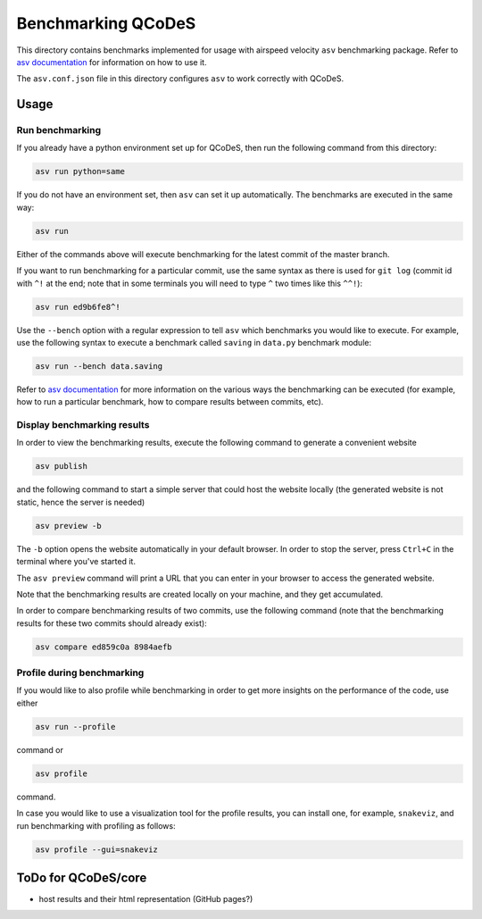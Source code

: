 Benchmarking QCoDeS
===================

This directory contains benchmarks implemented for usage with airspeed
velocity ``asv`` benchmarking package. Refer to `asv documentation`_ for
information on how to use it.

.. _asv documentation: https://asv.readthedocs.io/en/stable/index.html

The ``asv.conf.json`` file in this directory configures ``asv`` to work
correctly with QCoDeS.

Usage
-----

Run benchmarking
````````````````

If you already have a python environment set up for QCoDeS, then run the
following command from this directory:

.. code:: bash

  asv run python=same

If you do not have an environment set, then ``asv`` can set it up
automatically. The benchmarks are executed in the same way:

.. code:: bash

  asv run

Either of the commands above will execute benchmarking for the latest commit
of the master branch.

If you want to run benchmarking for a particular commit, use the same syntax
as there is used for ``git log`` (commit id with ``^!`` at the end; note that in
some terminals you will need to type ``^`` two times like this ``^^!``):

.. code:: bash

  asv run ed9b6fe8^!

Use the ``--bench`` option with a regular expression to tell ``asv`` which
benchmarks you would like to execute. For example, use the following syntax
to execute a benchmark called ``saving`` in ``data.py`` benchmark module:

.. code:: bash

  asv run --bench data.saving

Refer to `asv documentation`_ for more information on the various ways the
benchmarking can be executed (for example, how to run a particular
benchmark, how to compare results between commits, etc).

Display benchmarking results
````````````````````````````

In order to view the benchmarking results, execute the following command
to generate a convenient website

.. code:: bash

  asv publish

and the following command to start a simple server that could host the
website locally (the generated website is not static, hence the server is
needed)

.. code:: bash

  asv preview -b

The ``-b`` option opens the website automatically in your default browser. In
order to stop the server, press ``Ctrl+C`` in the terminal where you've
started it.

The ``asv preview`` command will print a URL that you can enter in your
browser to access the generated website.

Note that the benchmarking results are created locally on your machine, and
they get accumulated.

In order to compare benchmarking results of two commits, use the following
command (note that the benchmarking results for these two commits should
already exist):

.. code:: bash

  asv compare ed859c0a 8984aefb


Profile during benchmarking
```````````````````````````

If you would like to also profile while benchmarking in order to get more
insights on the performance of the code, use either

.. code:: bash

  asv run --profile

command or

.. code:: bash

  asv profile

command.

In case you would like to use a visualization tool for the profile results,
you can install one, for example, ``snakeviz``, and run benchmarking with
profiling as follows:

.. code:: bash

  asv profile --gui=snakeviz


ToDo for QCoDeS/core
--------------------

- host results and their html representation (GitHub pages?)
